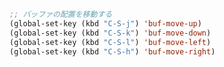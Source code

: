 #+BEGIN_SRC emacs-lisp
;; バッファの配置を移動する
(global-set-key (kbd "C-S-j") 'buf-move-up)
(global-set-key (kbd "C-S-k") 'buf-move-down)
(global-set-key (kbd "C-S-l") 'buf-move-left)
(global-set-key (kbd "C-S-h") 'buf-move-right)
#+END_SRC
